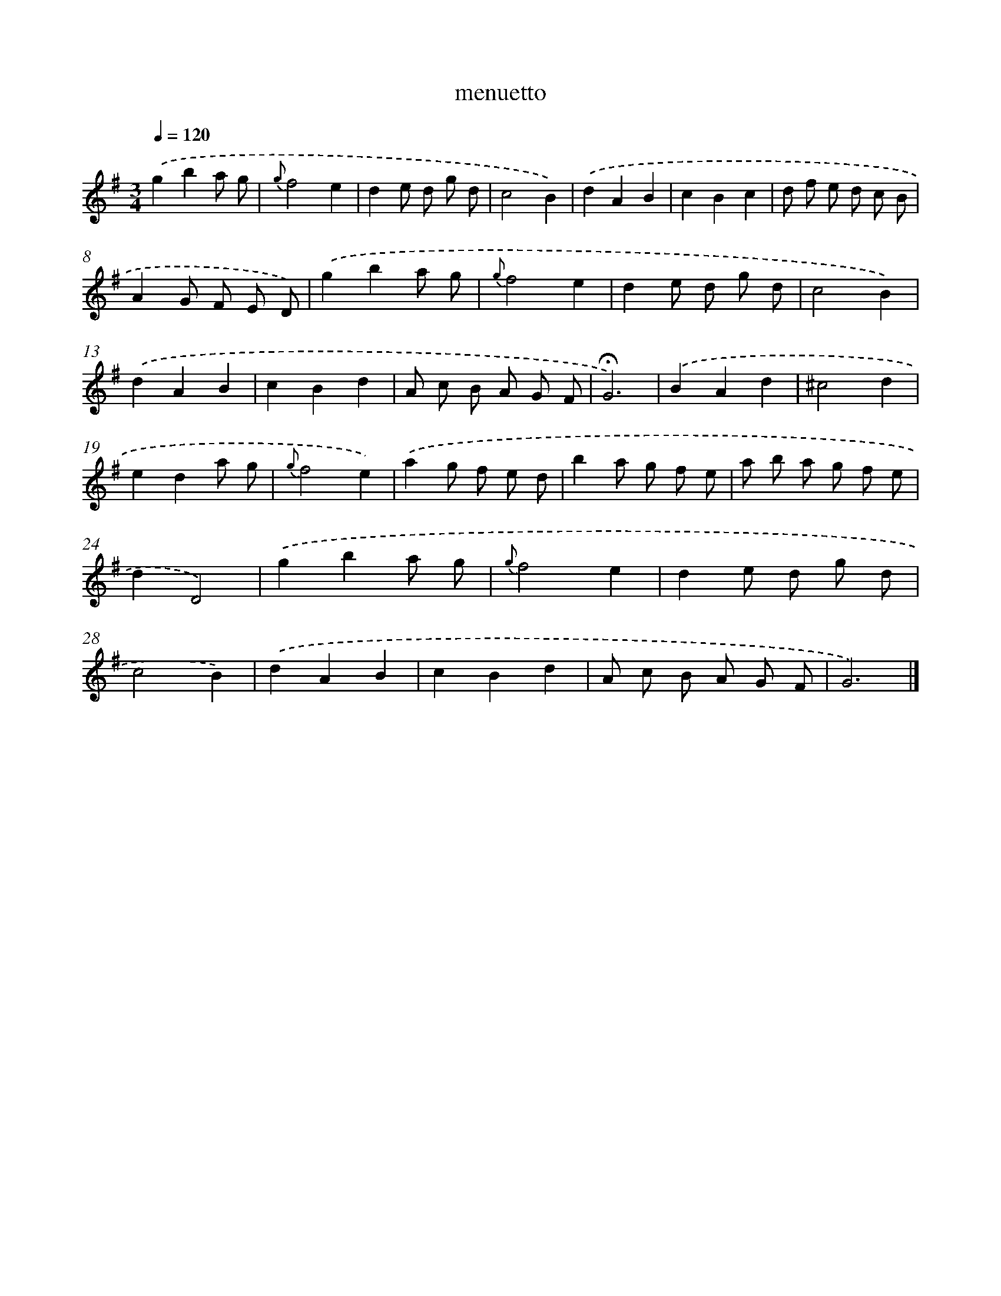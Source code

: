 X: 16801
T: menuetto
%%abc-version 2.0
%%abcx-abcm2ps-target-version 5.9.1 (29 Sep 2008)
%%abc-creator hum2abc beta
%%abcx-conversion-date 2018/11/01 14:38:07
%%humdrum-veritas 741252500
%%humdrum-veritas-data 3742187885
%%continueall 1
%%barnumbers 0
L: 1/8
M: 3/4
Q: 1/4=120
K: G clef=treble
.('g2b2a g |
{g}f4e2 |
d2e d g d |
c4B2) |
.('d2A2B2 |
c2B2c2 |
d f e d c B |
A2G F E D) |
.('g2b2a g |
{g}f4e2 |
d2e d g d |
c4B2) |
.('d2A2B2 |
c2B2d2 |
A c B A G F |
!fermata!G6) |
.('B2A2d2 |
^c4d2 |
e2d2a g |
{g}f4e2) |
.('a2g f e d |
b2a g f e |
a b a g f e |
d2D4) |
.('g2b2a g |
{g}f4e2 |
d2e d g d |
c4B2) |
.('d2A2B2 |
c2B2d2 |
A c B A G F |
G6) |]
